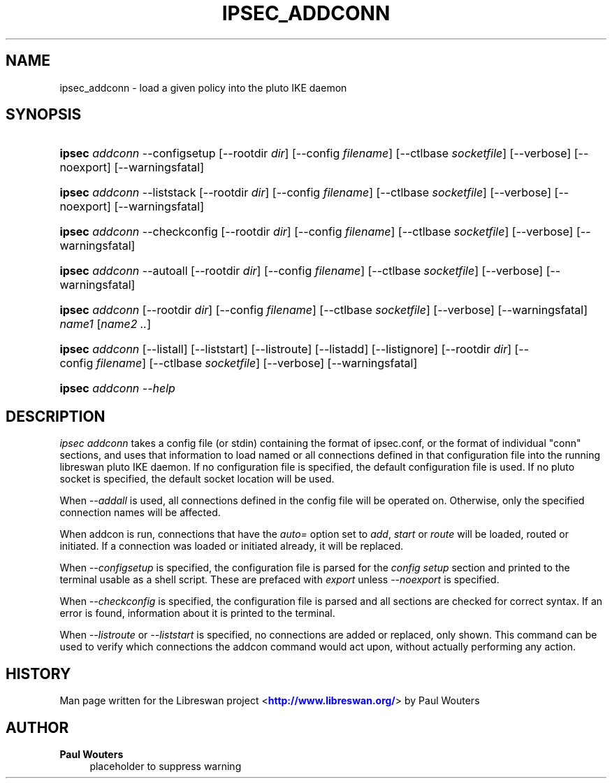 '\" t
.\"     Title: IPSEC_ADDCONN
.\"    Author: Paul Wouters
.\" Generator: DocBook XSL Stylesheets v1.78.1 <http://docbook.sf.net/>
.\"      Date: 05/29/2014
.\"    Manual: Executable programs
.\"    Source: libreswan
.\"  Language: English
.\"
.TH "IPSEC_ADDCONN" "8" "05/29/2014" "libreswan" "Executable programs"
.\" -----------------------------------------------------------------
.\" * Define some portability stuff
.\" -----------------------------------------------------------------
.\" ~~~~~~~~~~~~~~~~~~~~~~~~~~~~~~~~~~~~~~~~~~~~~~~~~~~~~~~~~~~~~~~~~
.\" http://bugs.debian.org/507673
.\" http://lists.gnu.org/archive/html/groff/2009-02/msg00013.html
.\" ~~~~~~~~~~~~~~~~~~~~~~~~~~~~~~~~~~~~~~~~~~~~~~~~~~~~~~~~~~~~~~~~~
.ie \n(.g .ds Aq \(aq
.el       .ds Aq '
.\" -----------------------------------------------------------------
.\" * set default formatting
.\" -----------------------------------------------------------------
.\" disable hyphenation
.nh
.\" disable justification (adjust text to left margin only)
.ad l
.\" -----------------------------------------------------------------
.\" * MAIN CONTENT STARTS HERE *
.\" -----------------------------------------------------------------
.SH "NAME"
ipsec_addconn \- load a given policy into the pluto IKE daemon
.SH "SYNOPSIS"
.HP \w'\fBipsec\fR\ 'u
\fBipsec\fR \fIaddconn\fR \-\-configsetup [\-\-rootdir\ \fIdir\fR] [\-\-config\ \fIfilename\fR] [\-\-ctlbase\ \fIsocketfile\fR] [\-\-verbose] [\-\-noexport] [\-\-warningsfatal]
.HP \w'\fBipsec\fR\ 'u
\fBipsec\fR \fIaddconn\fR \-\-liststack [\-\-rootdir\ \fIdir\fR] [\-\-config\ \fIfilename\fR] [\-\-ctlbase\ \fIsocketfile\fR] [\-\-verbose] [\-\-noexport] [\-\-warningsfatal]
.HP \w'\fBipsec\fR\ 'u
\fBipsec\fR \fIaddconn\fR \-\-checkconfig [\-\-rootdir\ \fIdir\fR] [\-\-config\ \fIfilename\fR] [\-\-ctlbase\ \fIsocketfile\fR] [\-\-verbose] [\-\-warningsfatal]
.HP \w'\fBipsec\fR\ 'u
\fBipsec\fR \fIaddconn\fR \-\-autoall [\-\-rootdir\ \fIdir\fR] [\-\-config\ \fIfilename\fR] [\-\-ctlbase\ \fIsocketfile\fR] [\-\-verbose] [\-\-warningsfatal]
.HP \w'\fBipsec\fR\ 'u
\fBipsec\fR \fIaddconn\fR [\-\-rootdir\ \fIdir\fR] [\-\-config\ \fIfilename\fR] [\-\-ctlbase\ \fIsocketfile\fR] [\-\-verbose] [\-\-warningsfatal] \fIname1\fR [\fIname2\ \&.\&.\fR]
.HP \w'\fBipsec\fR\ 'u
\fBipsec\fR \fIaddconn\fR [\-\-listall] [\-\-liststart] [\-\-listroute] [\-\-listadd] [\-\-listignore] [\-\-rootdir\ \fIdir\fR] [\-\-config\ \fIfilename\fR] [\-\-ctlbase\ \fIsocketfile\fR] [\-\-verbose] [\-\-warningsfatal]
.HP \w'\fBipsec\fR\ 'u
\fBipsec\fR \fIaddconn\ \-\-help\fR
.SH "DESCRIPTION"
.PP
\fIipsec addconn\fR
takes a config file (or stdin) containing the format of ipsec\&.conf, or the format of individual "conn" sections, and uses that information to load named or all connections defined in that configuration file into the running libreswan pluto IKE daemon\&. If no configuration file is specified, the default configuration file is used\&. If no pluto socket is specified, the default socket location will be used\&.
.PP
When
\fI\-\-addall\fR
is used, all connections defined in the config file will be operated on\&. Otherwise, only the specified connection names will be affected\&.
.PP
When addcon is run, connections that have the
\fIauto=\fR
option set to
\fIadd\fR,
\fIstart\fR
or
\fIroute\fR
will be loaded, routed or initiated\&. If a connection was loaded or initiated already, it will be replaced\&.
.PP
When
\fI\-\-configsetup\fR
is specified, the configuration file is parsed for the
\fIconfig setup\fR
section and printed to the terminal usable as a shell script\&. These are prefaced with
\fIexport \fR
unless
\fI\-\-noexport\fR
is specified\&.
.PP
When
\fI\-\-checkconfig\fR
is specified, the configuration file is parsed and all sections are checked for correct syntax\&. If an error is found, information about it is printed to the terminal\&.
.PP
When
\fI\-\-listroute\fR
or
\fI\-\-liststart\fR
is specified, no connections are added or replaced, only shown\&. This command can be used to verify which connections the addcon command would act upon, without actually performing any action\&.
.SH "HISTORY"
.PP
Man page written for the Libreswan project <\m[blue]\fBhttp://www\&.libreswan\&.org/\fR\m[]> by Paul Wouters
.SH "AUTHOR"
.PP
\fBPaul Wouters\fR
.RS 4
placeholder to suppress warning
.RE
